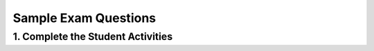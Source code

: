 .. raw:: html 

   <div class="logo-header"  id="teacher-logo"  > <img class="align-center" src="../_static/Mobile_CSP_Logo_White_transparent.png" width="250px"/> </div>

Sample Exam Questions 
==========================

1. Complete the Student Activities
----------------------------------------------

.. raw:: html

	<p>Review the activities for <a href="https://runestone.academy/runestone/books/published/mobilecsp/Unit8-AP-Exam-Prep/Sample-Exam-Questions.html" target="_blank">Unit 8: Lesson 8.6 Sample Exam Questions</a>. 
	</p>
